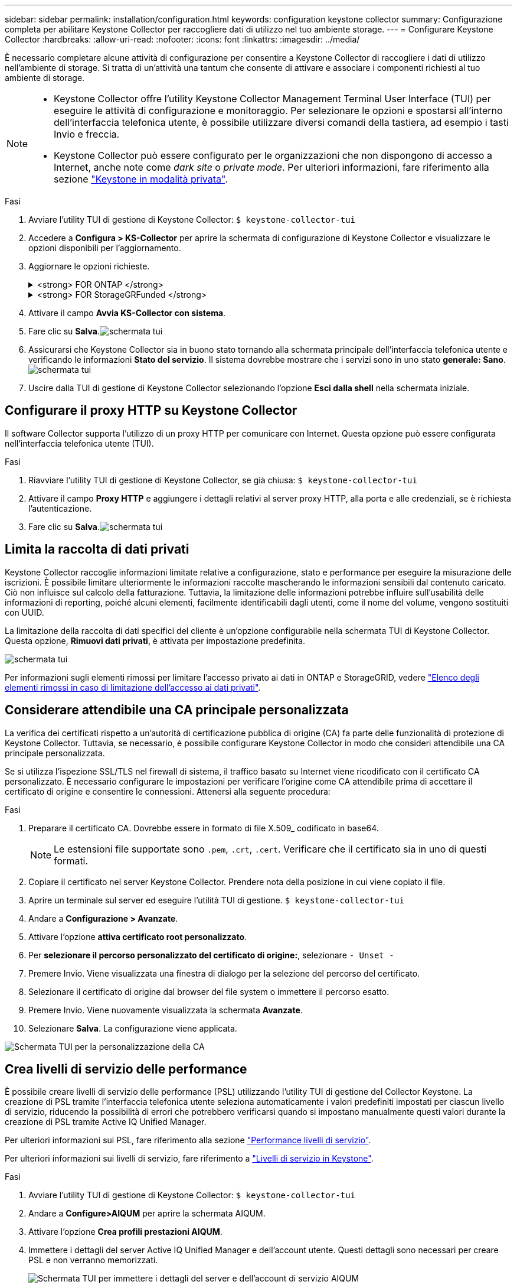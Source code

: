 ---
sidebar: sidebar 
permalink: installation/configuration.html 
keywords: configuration keystone collector 
summary: Configurazione completa per abilitare Keystone Collector per raccogliere dati di utilizzo nel tuo ambiente storage. 
---
= Configurare Keystone Collector
:hardbreaks:
:allow-uri-read: 
:nofooter: 
:icons: font
:linkattrs: 
:imagesdir: ../media/


[role="lead"]
È necessario completare alcune attività di configurazione per consentire a Keystone Collector di raccogliere i dati di utilizzo nell'ambiente di storage. Si tratta di un'attività una tantum che consente di attivare e associare i componenti richiesti al tuo ambiente di storage.

[NOTE]
====
* Keystone Collector offre l'utility Keystone Collector Management Terminal User Interface (TUI) per eseguire le attività di configurazione e monitoraggio. Per selezionare le opzioni e spostarsi all'interno dell'interfaccia telefonica utente, è possibile utilizzare diversi comandi della tastiera, ad esempio i tasti Invio e freccia.
* Keystone Collector può essere configurato per le organizzazioni che non dispongono di accesso a Internet, anche note come _dark site_ o _private mode_. Per ulteriori informazioni, fare riferimento alla sezione link:../dark-sites/overview.html["Keystone in modalità privata"].


====
.Fasi
. Avviare l'utility TUI di gestione di Keystone Collector:
`$ keystone-collector-tui`
. Accedere a **Configura > KS-Collector** per aprire la schermata di configurazione di Keystone Collector e visualizzare le opzioni disponibili per l'aggiornamento.
. Aggiornare le opzioni richieste.
+
.<strong> FOR ONTAP </strong>
[%collapsible]
====
** *Collect ONTAP Use*: Questa opzione consente di raccogliere i dati di utilizzo per ONTAP. Aggiungere i dettagli del server Active IQ Unified Manager (Unified Manager) e dell'account di servizio.
** *Collect ONTAP dati sulle prestazioni*: Questa opzione consente la raccolta di dati sulle performance per ONTAP. Questa opzione è disattivata per impostazione predefinita. Attivare questa opzione se il monitoraggio delle performance è richiesto nel proprio ambiente per scopi SLA. Fornire i dettagli dell'account utente di Unified Manager Database. Per informazioni sulla creazione di utenti di database, vedere link:../installation/addl-req.html["Creare utenti di Unified Manager"].
** *Remove Private Data* (Rimuovi dati privati): Questa opzione rimuove dati privati specifici dei clienti ed è attivata per impostazione predefinita. Per informazioni sui dati esclusi dalle metriche se questa opzione è attivata, vedere link:../installation/configuration.html#limit-collection-of-private-data["Limita la raccolta di dati privati"].


====
+
.<strong> FOR StorageGRFunded </strong>
[%collapsible]
====
** *Collect StorageGRID Use* (Raccogli utilizzo nodo): Questa opzione consente di raccogliere i dettagli sull'utilizzo del nodo. Aggiungere l'indirizzo del nodo StorageGRID e i dettagli dell'utente.
** *Remove Private Data* (Rimuovi dati privati): Questa opzione rimuove dati privati specifici dei clienti ed è attivata per impostazione predefinita. Per informazioni sui dati esclusi dalle metriche se questa opzione è attivata, vedere link:../installation/configuration.html#limit-collection-of-private-data["Limita la raccolta di dati privati"].


====
. Attivare il campo **Avvia KS-Collector con sistema**.
. Fare clic su **Salva**.image:tui-1.png["schermata tui"]
. Assicurarsi che Keystone Collector sia in buono stato tornando alla schermata principale dell'interfaccia telefonica utente e verificando le informazioni **Stato del servizio**. Il sistema dovrebbe mostrare che i servizi sono in uno stato **generale: Sano**.image:tui-2.png["schermata tui"]
. Uscire dalla TUI di gestione di Keystone Collector selezionando l'opzione **Esci dalla shell** nella schermata iniziale.




== Configurare il proxy HTTP su Keystone Collector

Il software Collector supporta l'utilizzo di un proxy HTTP per comunicare con Internet. Questa opzione può essere configurata nell'interfaccia telefonica utente (TUI).

.Fasi
. Riavviare l'utility TUI di gestione di Keystone Collector, se già chiusa:
`$ keystone-collector-tui`
. Attivare il campo **Proxy HTTP** e aggiungere i dettagli relativi al server proxy HTTP, alla porta e alle credenziali, se è richiesta l'autenticazione.
. Fare clic su **Salva**.image:tui-3.png["schermata tui"]




== Limita la raccolta di dati privati

Keystone Collector raccoglie informazioni limitate relative a configurazione, stato e performance per eseguire la misurazione delle iscrizioni. È possibile limitare ulteriormente le informazioni raccolte mascherando le informazioni sensibili dal contenuto caricato. Ciò non influisce sul calcolo della fatturazione. Tuttavia, la limitazione delle informazioni potrebbe influire sull'usabilità delle informazioni di reporting, poiché alcuni elementi, facilmente identificabili dagli utenti, come il nome del volume, vengono sostituiti con UUID.

La limitazione della raccolta di dati specifici del cliente è un'opzione configurabile nella schermata TUI di Keystone Collector. Questa opzione, *Rimuovi dati privati*, è attivata per impostazione predefinita.

image:tui-4.png["schermata tui"]

Per informazioni sugli elementi rimossi per limitare l'accesso privato ai dati in ONTAP e StorageGRID, vedere link:../installation/data-collection.html["Elenco degli elementi rimossi in caso di limitazione dell'accesso ai dati privati"].



== Considerare attendibile una CA principale personalizzata

La verifica dei certificati rispetto a un'autorità di certificazione pubblica di origine (CA) fa parte delle funzionalità di protezione di Keystone Collector. Tuttavia, se necessario, è possibile configurare Keystone Collector in modo che consideri attendibile una CA principale personalizzata.

Se si utilizza l'ispezione SSL/TLS nel firewall di sistema, il traffico basato su Internet viene ricodificato con il certificato CA personalizzato. È necessario configurare le impostazioni per verificare l'origine come CA attendibile prima di accettare il certificato di origine e consentire le connessioni. Attenersi alla seguente procedura:

.Fasi
. Preparare il certificato CA. Dovrebbe essere in formato di file X.509_ codificato in base64.
+

NOTE: Le estensioni file supportate sono `.pem`, `.crt`, `.cert`. Verificare che il certificato sia in uno di questi formati.

. Copiare il certificato nel server Keystone Collector. Prendere nota della posizione in cui viene copiato il file.
. Aprire un terminale sul server ed eseguire l'utilità TUI di gestione.
`$ keystone-collector-tui`
. Andare a *Configurazione > Avanzate*.
. Attivare l'opzione *attiva certificato root personalizzato*.
. Per *selezionare il percorso personalizzato del certificato di origine:*, selezionare `- Unset -`
. Premere Invio. Viene visualizzata una finestra di dialogo per la selezione del percorso del certificato.
. Selezionare il certificato di origine dal browser del file system o immettere il percorso esatto.
. Premere Invio. Viene nuovamente visualizzata la schermata *Avanzate*.
. Selezionare *Salva*. La configurazione viene applicata.


image:kc-custom-ca.png["Schermata TUI per la personalizzazione della CA"]



== Crea livelli di servizio delle performance

È possibile creare livelli di servizio delle performance (PSL) utilizzando l'utility TUI di gestione del Collector Keystone. La creazione di PSL tramite l'interfaccia telefonica utente seleziona automaticamente i valori predefiniti impostati per ciascun livello di servizio, riducendo la possibilità di errori che potrebbero verificarsi quando si impostano manualmente questi valori durante la creazione di PSL tramite Active IQ Unified Manager.

Per ulteriori informazioni sui PSL, fare riferimento alla sezione link:https://docs.netapp.com/us-en/active-iq-unified-manager/storage-mgmt/concept_manage_performance_service_levels.html["Performance livelli di servizio"^].

Per ulteriori informazioni sui livelli di servizio, fare riferimento a link:https://docs.netapp.com/us-en/keystone-staas/concepts/service-levels.html#service-levels-for-file-and-block-storage["Livelli di servizio in Keystone"^].

.Fasi
. Avviare l'utility TUI di gestione di Keystone Collector:
`$ keystone-collector-tui`
. Andare a *Configure>AIQUM* per aprire la schermata AIQUM.
. Attivare l'opzione *Crea profili prestazioni AIQUM*.
. Immettere i dettagli del server Active IQ Unified Manager e dell'account utente. Questi dettagli sono necessari per creare PSL e non verranno memorizzati.
+
image:qos-account-details-1.png["Schermata TUI per immettere i dettagli del server e dell'account di servizio AIQUM"]

. Per *Seleziona versione Keystone*, selezionare `-unset-`.
. Premere Invio. Viene visualizzata una finestra di dialogo per la selezione della versione Keystone.
. Evidenziare *STaaS* per specificare la versione Keystone per Keystone STaaS, quindi premere Invio.
+
image:qos-STaaS-selection-2.png["Schermata TUI per specificare la versione Keystone"]

+

NOTE: È possibile evidenziare l'opzione *KFS* per i servizi di abbonamento Keystone versione 1. I servizi di iscrizione Keystone sono diversi da Keystone STaaS per quanto riguarda i livelli di servizio, le offerte di servizio e i principi di fatturazione. Per ulteriori informazioni, fare riferimento a link:https://docs.netapp.com/us-en/keystone-staas/subscription-services-v1.html["Servizi di iscrizione Keystone | versione 1"^].

. Tutti i livelli di servizio Keystone supportati verranno visualizzati all'interno dell'opzione *Select Keystone Service Levels* per la versione Keystone specificata. Attivare i livelli di servizio desiderati dall'elenco.
+
image:qos-STaaS-selection-3.png["Schermata TUI per visualizzare tutti i livelli di servizio Keystone supportati"]

+

NOTE: Puoi selezionare più livelli di servizio simultaneamente per creare PSL.

. Selezionare *Salva* e premere Invio. Verranno creati i livelli di servizio delle prestazioni.
+
Puoi visualizzare gli elenchi di gestione dei dati creati, come Premium-KS-STaaS per STaaS o Extreme KFS per KFS, nella pagina *livelli di servizio delle performance* in Active IQ Unified Manager. Se i PSL creati non soddisfano i requisiti, è possibile modificare i PSL in base alle proprie esigenze. Per ulteriori informazioni, fare riferimento a link:https://docs.netapp.com/us-en/active-iq-unified-manager/storage-mgmt/task_create_and_edit_psls.html["Creazione e modifica dei livelli di Performance Service"^].

+
image:qos-performance-sl.png["Schermata dell'interfaccia utente per visualizzare i criteri AQoS creati"]




TIP: Se esiste già un PSL per il livello di servizio selezionato sul server Active IQ Unified Manager specificato, non è possibile crearlo di nuovo. Se si tenta di farlo, viene visualizzato un messaggio di errore. image:qos-failed-policy-1.png["Schermata TUI per visualizzare il messaggio di errore per la creazione dei criteri"]
